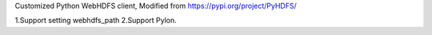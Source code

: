 Customized Python WebHDFS client, Modified from https://pypi.org/project/PyHDFS/

1.Support setting webhdfs_path
2.Support Pylon.


